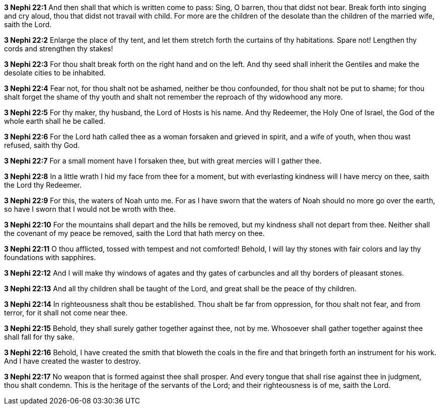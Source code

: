 *3 Nephi 22:1* And then shall that which is written come to pass: Sing, O barren, thou that didst not bear. Break forth into singing and cry aloud, thou that didst not travail with child. For more are the children of the desolate than the children of the married wife, saith the Lord.

*3 Nephi 22:2* Enlarge the place of thy tent, and let them stretch forth the curtains of thy habitations. Spare not! Lengthen thy cords and strengthen thy stakes!

*3 Nephi 22:3* For thou shalt break forth on the right hand and on the left. And thy seed shall inherit the Gentiles and make the desolate cities to be inhabited.

*3 Nephi 22:4* Fear not, for thou shalt not be ashamed, neither be thou confounded, for thou shalt not be put to shame; for thou shalt forget the shame of thy youth and shalt not remember the reproach of thy widowhood any more.

*3 Nephi 22:5* For thy maker, thy husband, the Lord of Hosts is his name. And thy Redeemer, the Holy One of Israel, the God of the whole earth shall he be called.

*3 Nephi 22:6* For the Lord hath called thee as a woman forsaken and grieved in spirit, and a wife of youth, when thou wast refused, saith thy God.

*3 Nephi 22:7* For a small moment have I forsaken thee, but with great mercies will I gather thee.

*3 Nephi 22:8* In a little wrath I hid my face from thee for a moment, but with everlasting kindness will I have mercy on thee, saith the Lord thy Redeemer.

*3 Nephi 22:9* For this, the waters of Noah unto me. For as I have sworn that the waters of Noah should no more go over the earth, so have I sworn that I would not be wroth with thee.

*3 Nephi 22:10* For the mountains shall depart and the hills be removed, but my kindness shall not depart from thee. Neither shall the covenant of my peace be removed, saith the Lord that hath mercy on thee.

*3 Nephi 22:11* O thou afflicted, tossed with tempest and not comforted! Behold, I will lay thy stones with fair colors and lay thy foundations with sapphires.

*3 Nephi 22:12* And I will make thy windows of agates and thy gates of carbuncles and all thy borders of pleasant stones.

*3 Nephi 22:13* And all thy children shall be taught of the Lord, and great shall be the peace of thy children.

*3 Nephi 22:14* In righteousness shalt thou be established. Thou shalt be far from oppression, for thou shalt not fear, and from terror, for it shall not come near thee.

*3 Nephi 22:15* Behold, they shall surely gather together against thee, not by me. Whosoever shall gather together against thee shall fall for thy sake.

*3 Nephi 22:16* Behold, I have created the smith that bloweth the coals in the fire and that bringeth forth an instrument for his work. And I have created the waster to destroy.

*3 Nephi 22:17* No weapon that is formed against thee shall prosper. And every tongue that shall rise against thee in judgment, thou shalt condemn. This is the heritage of the servants of the Lord; and their righteousness is of me, saith the Lord.

